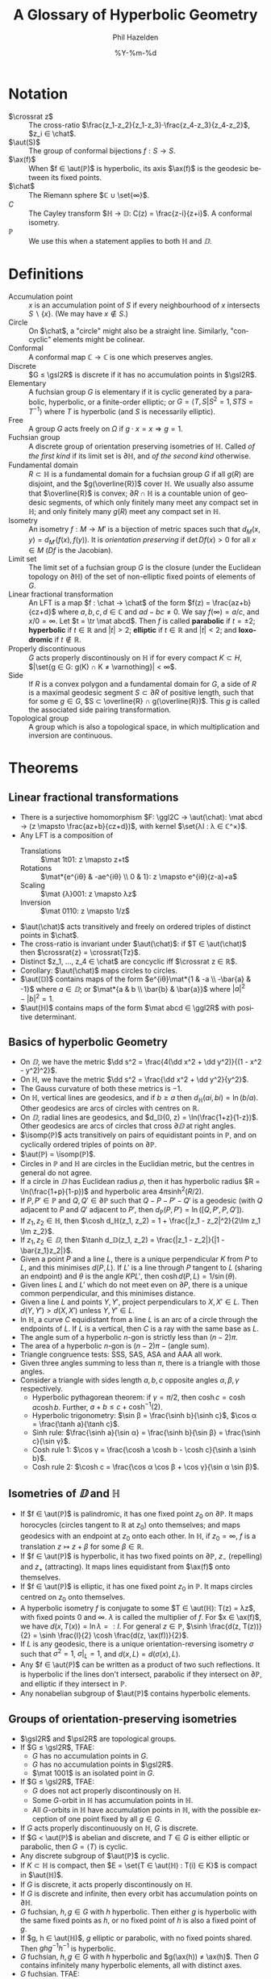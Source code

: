 #+TITLE:     A Glossary of Hyperbolic Geometry
#+AUTHOR:    Phil Hazelden
#+EMAIL:     philip.hazelden@gmail.com
#+DATE:      %Y-%m-%d
#+DESCRIPTION:
#+KEYWORDS:
#+LANGUAGE:  en
#+OPTIONS:   H:3 num:t toc:nil \n:nil @:t ::t |:t ^:t -:t f:t *:t <:t
#+OPTIONS:   TeX:t LaTeX:t skip:nil d:nil todo:t pri:nil tags:not-in-toc
#+INFOJS_OPT: view:nil toc:nil ltoc:t mouse:underline buttons:0 path:http://orgmode.org/org-info.js
#+EXPORT_SELECT_TAGS: export
#+EXPORT_EXCLUDE_TAGS: noexport
#+LINK_UP:   
#+LINK_HOME: 
#+XSLT:

#+LaTeX_HEADER:\usepackage[margin=1.2in]{geometry}
#+LaTeX_HEADER: \usepackage{amsmath}
#+LaTeX_HEADER: \usepackage{stmaryrd}
#+LaTeX_HEADER: \usepackage{hackgreek}
#+LaTeX_HEADER: \usepackage{suffix}
#+LaTeX_HEADER: \DeclareMathOperator{\tr}{Tr}
#+LaTeX_HEADER: \DeclareMathOperator{\ax}{Ax}
#+LaTeX_HEADER: \DeclareMathOperator{\aut}{Aut}
#+LaTeX_HEADER: \DeclareMathOperator{\isomp}{Isom^{+}}
#+LaTeX_HEADER: \newcommand{\dd}{\mathrm{d}}
#+LaTeX_HEADER: \newcommand{\chat}{\hat{ℂ}}
#+LaTeX_HEADER: \newcommand{\set}[1]{ \left\{ #1 \right\} }
#+LaTeX_HEADER: \newcommand{\ggl}[2]{\mathrm{GL}_{#1}\!\left(\mathbb{#2}\right)}
#+LaTeX_HEADER: \newcommand{\gsl}[2]{\mathrm{SL}_{#1}\!\left(\mathbb{#2}\right)}
#+LaTeX_HEADER: \newcommand{\psl}[2]{\mathrm{PSL}_{#1}\!\left(\mathbb{#2}\right)}
#+LaTeX_HEADER: \newcommand{\mat}[4]{\mat*{#1 & #2 \\ #3 & #4}}
#+LaTeX_HEADER: \WithSuffix{\newcommand}{\mat}*[1]{\left( \begin{smallmatrix} #1 \end{smallmatrix} \right)}
#+LaTeX_HEADER: \newcommand{\crossrat}[1]{[#1_1, #1_2, #1_3, #1_4]}

* Notation

- $\crossrat z$ :: The cross-ratio $\frac{z_1-z_2}{z_1-z_3}⋅\frac{z_4-z_3}{z_4-z_2}$, $z_i ∈ \chat$.
- $\aut(S)$ :: The group of conformal bijections $f:S → S$.
- $\ax(f)$ :: When $f ∈ \aut(ℙ)$ is hyperbolic, its axis $\ax(f)$ is the geodesic between its fixed points.
- $\chat$ :: The Riemann sphere $ℂ ∪ \set{∞}$.
- $C$ :: The Cayley transform $ℍ → 𝔻: C(z) = \frac{z-i}{z+i}$. A conformal isometry.
- $ℙ$ :: We use this when a statement applies to both $ℍ$ and $𝔻$.

* Definitions

- Accumulation point :: $x$ is an accumulation point of $S$ if every neighbourhood of $x$ intersects $S\smallsetminus\{x\}$. (We may have $x ∉ S$.)
- Circle :: On $\chat$, a "circle" might also be a straight line. Similarly, "concyclic" elements might be colinear.
- Conformal :: A conformal map $ℂ → ℂ$ is one which preserves angles.
- Discrete :: $G ≤ \gsl2R$ is discrete if it has no accumulation points in $\gsl2R$.
- Elementary :: A fuchsian group $G$ is elementary if it is cyclic generated by a parabolic, hyperbolic, or a finite-order elliptic; or $G = ⟨T, S | S^2 = 1, STS = T^{-1}⟩$ where $T$ is hyperbolic (and $S$ is necessarily elliptic).
- Free :: A group $G$ acts freely on $Ω$ if $g⋅x = x ⇒ g = 1$.
- Fuchsian group :: A discrete group of orientation preserving isometries of $ℍ$. Called /of the first kind/ if its limit set is $∂ℍ$, and /of the second kind/ otherwise.
- Fundamental domain :: $R ⊂ ℍ$ is a fundamental domain for a fuchsian group $G$ if all $g(R)$ are disjoint, and the $g(\overline{R})$ cover $ℍ$. We usually also assume that $\overline{R}$ is convex; $∂R ∩ ℍ$ is a countable union of geodesic segments, of which only finitely many meet any compact set in $ℍ$; and only finitely many $g(R)$ meet any compact set in $ℍ$.
- Isometry :: An isometry $f:M→M'$ is a bijection of metric spaces such that $d_M(x,y) = d_{M'}(f(x), f(y))$. It is /orientation preserving/ if $\det Df(x) > 0$ for all $x ∈ M$ ($Df$ is the Jacobian).
- Limit set :: The limit set of a fuchsian group $G$ is the closure (under the Euclidean topology on $∂ℍ$) of the set of non-elliptic fixed points of elements of $G$.
- Linear fractional transformation :: An LFT is a map $f : \chat → \chat$ of the form $f(z) = \frac{az+b}{cz+d}$ where $a,b,c,d ∈ ℂ$ and $ad-bc ≠ 0$. We say $f(∞) = a/c$, and $x/0 = ∞$. Let $t = \tr \mat abcd$. Then $f$ is called *parabolic* if $t = ±2$; *hyperbolic* if $t ∈ ℝ$ and $|t| > 2$; *elliptic* if $t ∈ ℝ$ and $|t| < 2$; and *loxodromic* if $t ∉ ℝ$.
- Properly discontinuous :: $G$ acts properly discontinously on $ℍ$ if for every compact $K ⊂ H$, $|\set{g ∈ G: g(K) ∩ K ≠ \varnothing}| < ∞$.
- Side :: If $R$ is a convex polygon and a fundamental domain for $G$, a side of $R$ is a maximal geodesic segment $S ⊂ ∂R$ of positive length, such that for some $g ∈ G$, $S ⊂ \overline{R} ∩ g(\overline{R})$. This $g$ is called the associated side pairing transformation.
- Topological group :: A group which is also a topological space, in which multiplication and inversion are continuous.

* Theorems

** Linear fractional transformations

- There is a surjective homomorphism $F: \ggl2C → \aut(\chat): \mat abcd → (z \mapsto \frac{az+b}{cz+d})$, with kernel $\set{λI : λ ∈ ℂ^×}$.
- Any LFT is a composition of
  - Translations :: $\mat 1t01: z \mapsto z+t$
  - Rotations :: $\mat*{e^{iθ} & -ae^{iθ} \\ 0 & 1}: z \mapsto e^{iθ}(z-a)+a$
  - Scaling :: $\mat {λ}001: z \mapsto λz$
  - Inversion :: $\mat 0110: z \mapsto 1/z$
- $\aut(\chat)$ acts transitively and freely on ordered triples of distinct points in $\chat$.
- The cross-ratio is invariant under $\aut(\chat)$: if $T ∈ \aut(\chat)$ then $\crossrat{z} = \crossrat{Tz}$.
- Distinct $z_1, …, z_4 ∈ \chat$ are concyclic iff $\crossrat z ∈ ℝ$.
- Corollary: $\aut(\chat)$ maps circles to circles.
- $\aut(𝔻)$ contains maps of the form $e^{iθ}\mat*{1 & -a \\ -\bar{a} & -1}$ where $a ∈ 𝔻$; or $\mat*{a & b \\ \bar{b} & \bar{a}}$ where $|a|^2 - |b|^2 = 1$.
- $\aut(ℍ)$ contains maps of the form $\mat abcd ∈ \ggl2R$ with positive determinant.

** Basics of hyperbolic Geometry

- On $𝔻$, we have the metric $\dd s^2 = \frac{4(\dd x^2 + \dd y^2)}{(1 - x^2 - y^2)^2}$.
- On $ℍ$, we have the metric $\dd s^2 = \frac{\dd x^2 + \dd y^2}{y^2}$.
- The Gauss curvature of both these metrics is $-1$.
- On $ℍ$, vertical lines are geodesics, and if $b ≥ a$ then $d_ℍ(ai, bi) = \ln(b/a)$. Other geodesics are arcs of circles with centres on $ℝ$.
- On $𝔻$, radial lines are geodesics, and $d_𝔻(0, z) = \ln(\frac{1+z}{1-z})$. Other geodesics are arcs of circles that cross $∂𝔻$ at right angles.
- $\isomp(ℙ)$ acts transitively on pairs of equidistant points in $ℙ$, and on cyclically ordered triples of points on $∂ℙ$.
- $\aut(ℙ) = \isomp(ℙ)$.
- Circles in $ℙ$ and $ℍ$ are circles in the Euclidian metric, but the centres in general do not agree.
- If a circle in $𝔻$ has Euclidean radius $ρ$, then it has hyperbolic radius $R = \ln(\frac{1+p}{1-p})$ and hyperbolic area $4π\sinh^2(R/2)$.
- If $P, P' ∈ ℙ$ and $Q, Q' ∈ ∂ℙ$ such that $Q-P-P'-Q'$ is a geodesic (with $Q$ adjacent to $P$ and $Q'$ adjacent to $P'$, then $d_ℙ(P, P') = \ln([Q, P', P, Q'])$.
- If $z_1, z_2 ∈ ℍ$, then $\cosh d_ℍ(z_1, z_2) = 1 + \frac{|z_1 - z_2|^2}{2\Im z_1 \Im z_2}$.
- If $z_1, z_2 ∈ 𝔻$, then $\tanh d_𝔻(z_1, z_2) = \frac{|z_1 - z_2|}{|1 - \bar{z_1}z_2|}$.
- Given a point $P$ and a line $L$, there is a unique perpendicular $K$ from $P$ to $L$, and this minimises $d(P,L)$. If $L'$ is a line through $P$ tangent to $L$ (sharing an endpoint) and $θ$ is the angle $KPL'$, then $\cosh d(P,L) = 1/\sin(θ)$.
- Given lines $L$ and $L'$ which do not meet even on $∂P$, there is a unique common perpendicular, and this minimises distance.
- Given a line $L$ and points $Y, Y'$, project perpendiculars to $X, X' ∈ L$. Then $d(Y, Y') > d(X, X')$ unless $Y, Y' ∈ L$.
- In $ℍ$, a curve $C$ equidistant from a line $L$ is an arc of a circle through the endpoints of $L$. If $L$ is a vertical, then $C$ is a ray with the same base as $L$.
- The angle sum of a hyperbolic $n$-gon is strictly less than $(n-2)π$.
- The area of a hyperbolic $n$-gon is $(n-2)π - (\text{angle sum})$.
- Triangle congruence tests: SSS, SAS, ASA and AAA all work.
- Given three angles summing to less than $π$, there is a triangle with those angles.
- Consider a triangle with sides length $a,b,c$ opposite angles $α, β, γ$ respectively.
  - Hyperbolic pythagorean theorem: if $γ = π/2$, then $\cosh c = \cosh a \cosh b$. Further, $a + b ≤ c + \cosh^{-1}(2)$.
  - Hyperbolic trigonometry: $\sin β = \frac{\sinh b}{\sinh c}$, $\cos α = \frac{\tanh a}{\tanh c}$.
  - Sinh rule: $\frac{\sinh a}{\sin α} = \frac{\sinh b}{\sin β} = \frac{\sinh c}{\sin γ}$.
  - Cosh rule 1: $\cos γ = \frac{\cosh a \cosh b - \cosh c}{\sinh a \sinh b}$.
  - Cosh rule 2: $\cosh c = \frac{\cos α \cos β + \cos γ}{\sin α \sin β}$.

** Isometries of $𝔻$ and $ℍ$

- If $f ∈ \aut(ℙ)$ is palindromic, it has one fixed point $z_0$ on $∂ℙ$. It maps horocycles (circles tangent to $ℝ$ at $z_0$) onto themselves; and maps geodesics with an endpoint at $z_0$ onto each other. In $ℍ$, if $z_0 = ∞$, $f$ is a translation $z \mapsto z + β$ for some $β ∈ ℝ$.
- If $f ∈ \aut(ℙ)$ is hyperbolic, it has two fixed points on $∂ℙ$, $z_-$ (repelling) and $z_+$ (attracting). It maps lines equidistant from $\ax(f)$ onto themselves.
- If $f ∈ \aut(ℙ)$ is elliptic, it has one fixed point $z_0$ in $ℙ$. It maps circles centred on $z_0$ onto themselves.
- A hyperbolic isometry $f$ is conjugate to some $T ∈ \aut(ℍ): T(z) = λz$, with fixed points $0$ and $∞$. $λ$ is called the multiplier of $f$. For $x ∈ \ax(f)$, we have $d(x, T(x)) = \ln λ =: l$. For general $z ∈ ℙ$, $\sinh \frac{d(z, T(z))}{2} = \sinh \frac{l}{2} \cosh \frac{d(z, \ax(f))}{2}$.
- If $L$ is any geodesic, there is a unique orientation-reversing isometry $σ$ such that $σ^2 = 1$, $σ|_L = 1$, and $d(x, L) = d(σ(x), L)$.
- Any $f ∈ \aut(ℙ)$ can be written as a product of two such reflections. It is hyperbolic if the lines don't intersect, parabolic if they intersect on $∂ℙ$, and elliptic if they intersect in $ℙ$.
- Any nonabelian subgroup of $\aut(ℙ)$ contains hyperbolic elements.


** Groups of orientation-preserving isometries

- $\gsl2R$ and $\psl2R$ are topological groups.
- If $G ≤ \gsl2R$, TFAE:
  - $G$ has no accumulation points in $G$.
  - $G$ has no accumulation points in $\gsl2R$.
  - $\mat 1001$ is an isolated point in $G$.
- If $G ≤ \gsl2R$, TFAE:
  - $G$ does not act properly discontinously on $ℍ$.
  - Some $G$-orbit in $ℍ$ has accumulation points in $ℍ$.
  - All $G$-orbits in $ℍ$ have accumulation points in $ℍ$, with the possible exception of one point fixed by all $g ∈ G$.
- If $G$ acts properly discontinuously on $ℍ$, $G$ is discrete.
- If $G < \aut(ℙ)$ is abelian and discrete, and $T ∈ G$ is either elliptic or parabolic, then $G = ⟨T⟩$ is cyclic.
- Any discrete subgroup of $\aut(ℙ)$ is cyclic.
- If $K ⊂ ℍ$ is compact, then $E = \set{T ∈ \aut(ℍ) : T(i) ∈ K}$ is compact in $\aut(ℍ)$.
- If $G$ is discrete, it acts properly discontinously on $ℍ$.
- If $G$ is discrete and infinite, then every orbit has accumulation points on $∂ℍ$.
- $G$ fuchsian, $h, g ∈ G$ with $h$ hyperbolic. Then either $g$ is hyperbolic with the same fixed points as $h$, or no fixed point of $h$ is also a fixed point of $g$.
- If $g, h ∈ \aut(ℍ)$, $g$ elliptic or parabolic, with no fixed points shared. Then $ghg^{-1}h^{-1}$ is hyperbolic.
- $G$ fuchsian, $h,g ∈ G$ with $h$ hyperbolic and $g(\ax(h)) ≠ \ax(h)$. Then $G$ contains infinitely many hyperbolic elements, all with distinct axes.
- $G$ fuchsian. TFAE:
  - $G$ elementary.
  - There is $H ≤ G$ abelian with $[G:H]$ finite.
  - There is a finite $G$-orbit in $\overline{ℍ}$.
- If $G$ is fuchsian, $\mat 1101 ∈ G$ and $\mat abcd ∈ G$, then either $c = 0$ or $|c| ≥ 1$.
- *Jørgensen's inequality* If $A,B$ in a non-elementary fuchsian group, then $|\tr^2(A) - 4| + |\tr(ABA^{-1}B^{-1}) - 2| ≥ 1$.

** Fundamental domains, side pairings and the cycle condition

- We can construct a fundamental domain for any fuchsian group $G$ as follows: choose any $z_0 ∈ ℍ$ which is not fixed by any $G$. For $g ∈ G$, define $H_g(z_0) = \set{ z ∈ ℍ: d(z, z_0) < d(z, g(z_0)) }$. Then $R(z_0) = \bigcap_{g ∈ G\setminus\set{1}}H_g(z_0)$ is a fundamental domain, satisfying the extra assumptions.
- Let $G$ be fuchsian, $R$ a fundamental convex polygon, and $G_0 < G$ a collection of side pairings which together pair all the sides of $R$. Then $G_0$ is a set of generators for $G$.
- Choose a vertex $v_0$ of a fundamental polygon $R$. Draw a small path around $v$, and label the regions that it meets clockwise by $R = h_0R, h_1R, … h_{k-1}R, h_kR = R$. Then each $h_i^{-1}h_{i+1}$ is a side pairing, so $\prod{i=0}^{k-1}(h_i^{-1}h_{i+1}) = 1$ gives a relation of side pairings. If we do this for all vertices, the relations we get together with the generators $G_0$ form a presentation for $G$.
- Let $g_i$ be the side pairing of the side preceding $v_i$ clockwise, and $v_{i+1} = g_i(v_i)$. This gives us a relation $(g_{k-1}…g_1g_0)^p = 1$ for some $p$.
- If $R$ has a single vertex in $∂ℍ$, then $g_{k-1}…g_0$ is parabolic.
- If $R$ has two vertices in $∂ℍ$, then either $g_{k-1}…g_0$ is hyperbolic or $G$ is elementary.
- *Poincaré* Let $R ⊂ ℍ$ be a finite sided convex polygon, with sides paired by $g_1,…,g_k$. Suppose that for each cycle associated to an interior vertex, the angle sum is $2π/p$ for some $p ∈ ℕ$, and for any ideal vertex the associated cycle product is parabolic. Then $G = ⟨g_1,…,g_k⟩$ is fuchsian, $R$ is a fundamental domain, and the cycle relations give a presentation for $G$.
- If $G$ is fuchsian and non-elementary, it has a subgroup isomorphic to the free group on two elements.

** Limit sets

- If $G$ is fuchsian with limit set $Λ$, then
  - $Λ$ is closed and $G$-invariant.
  - $|Λ| ≤ 2$ iff $G$ is elementary. Otherwise $|Λ| = ∞$.
  - Every $G$-orbit is dense in $Λ$ (i.e.\nbsp{}$Λ$ is minimal in the sense that it has no proper closed $G$-invariant subsets).
  - If $G$ is non-elementary, then $Λ$ is uncountable, closed and has no isolated points.
  - If $G$ is of the second kind, $Λ$ is nowhere dense in $∂𝔻$.
  - For any $x ∈ \overline{𝔻}$, $Λ$ is the set of accumulation points of $G⋅x$.
- Corollary: if $G$ is of the second kind, its limit set is homeomorphic to the Cantor set.

